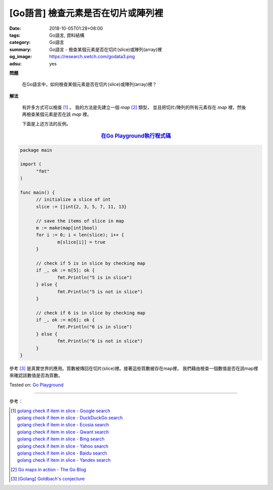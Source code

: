 [Go語言] 檢查元素是否在切片或陣列裡
###################################

:date: 2018-10-05T01:28+08:00
:tags: Go語言, 資料結構
:category: Go語言
:summary: Go語言 - 檢查某個元素是否在切片(slice)或陣列(array)裡
:og_image: https://research.swtch.com/godata3.png
:adsu: yes


**問題**

  在Go語言中，如何檢查某個元素是否在切片(slice)或陣列(array)裡？

**解法**

  有許多方式可以檢查 [1]_ 。 我的方法是先建立一個 *map* [2]_ 類型，
  並且把切片/陣列的所有元素存在 *map* 裡，然後再檢查某個元素是否在該 *map* 裡。

  下面是上述方法的反例。

.. rubric:: `在Go Playground執行程式碼 <https://play.golang.org/p/gk-otCgvwC>`__
   :class: align-center

.. code-block:: go

  package main

  import (
  	"fmt"
  )

  func main() {
  	// initialize a slice of int
  	slice := []int{2, 3, 5, 7, 11, 13}

  	// save the items of slice in map
  	m := make(map[int]bool)
  	for i := 0; i < len(slice); i++ {
  		m[slice[i]] = true
  	}

  	// check if 5 is in slice by checking map
  	if _, ok := m[5]; ok {
  		fmt.Println("5 is in slice")
  	} else {
  		fmt.Println("5 is not in slice")
  	}

  	// check if 6 is in slice by checking map
  	if _, ok := m[6]; ok {
  		fmt.Println("6 is in slice")
  	} else {
  		fmt.Println("6 is not in slice")
  	}
  }

參考 [3]_ 是真實世界的應用。質數被傳回在切片(slice)裡。接著這些質數被存在map裡，
我們藉由檢查一個數值是否在該map裡來確認該數值是否為質數。

.. adsu:: 2

Tested on: `Go Playground`_

----

參考：

.. [1] | `golang check if item in slice - Google search <https://www.google.com/search?q=golang+check+if+item+in+slice>`_
       | `golang check if item in slice - DuckDuckGo search <https://duckduckgo.com/?q=golang+check+if+item+in+slice>`_
       | `golang check if item in slice - Ecosia search <https://www.ecosia.org/search?q=golang+check+if+item+in+slice>`_
       | `golang check if item in slice - Qwant search <https://www.qwant.com/?q=golang+check+if+item+in+slice>`_
       | `golang check if item in slice - Bing search <https://www.bing.com/search?q=golang+check+if+item+in+slice>`_
       | `golang check if item in slice - Yahoo search <https://search.yahoo.com/search?p=golang+check+if+item+in+slice>`_
       | `golang check if item in slice - Baidu search <https://www.baidu.com/s?wd=golang+check+if+item+in+slice>`_
       | `golang check if item in slice - Yandex search <https://www.yandex.com/search/?text=golang+check+if+item+in+slice>`_
.. [2] `Go maps in action - The Go Blog <https://blog.golang.org/go-maps-in-action>`_
.. [3] `[Golang] Goldbach's conjecture <{filename}../06/go-goldbach-conjecture%en.rst>`_

.. _Go: https://golang.org/
.. _Golang: https://golang.org/
.. _Go Playground: https://play.golang.org/
.. _Goldbach's conjecture: https://www.google.com/search?q=Goldbach's+conjecture
